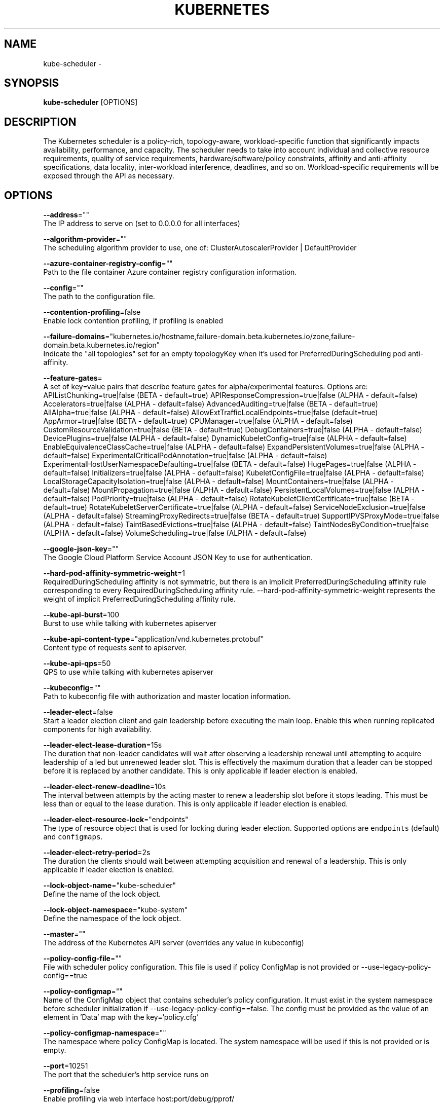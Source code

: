 .TH "KUBERNETES" "1" " kubernetes User Manuals" "Eric Paris" "Jan 2015"  ""


.SH NAME
.PP
kube\-scheduler \-


.SH SYNOPSIS
.PP
\fBkube\-scheduler\fP [OPTIONS]


.SH DESCRIPTION
.PP
The Kubernetes scheduler is a policy\-rich, topology\-aware,
workload\-specific function that significantly impacts availability, performance,
and capacity. The scheduler needs to take into account individual and collective
resource requirements, quality of service requirements, hardware/software/policy
constraints, affinity and anti\-affinity specifications, data locality, inter\-workload
interference, deadlines, and so on. Workload\-specific requirements will be exposed
through the API as necessary.


.SH OPTIONS
.PP
\fB\-\-address\fP=""
    The IP address to serve on (set to 0.0.0.0 for all interfaces)

.PP
\fB\-\-algorithm\-provider\fP=""
    The scheduling algorithm provider to use, one of: ClusterAutoscalerProvider | DefaultProvider

.PP
\fB\-\-azure\-container\-registry\-config\fP=""
    Path to the file container Azure container registry configuration information.

.PP
\fB\-\-config\fP=""
    The path to the configuration file.

.PP
\fB\-\-contention\-profiling\fP=false
    Enable lock contention profiling, if profiling is enabled

.PP
\fB\-\-failure\-domains\fP="kubernetes.io/hostname,failure\-domain.beta.kubernetes.io/zone,failure\-domain.beta.kubernetes.io/region"
    Indicate the "all topologies" set for an empty topologyKey when it's used for PreferredDuringScheduling pod anti\-affinity.

.PP
\fB\-\-feature\-gates\fP=
    A set of key=value pairs that describe feature gates for alpha/experimental features. Options are:
APIListChunking=true|false (BETA \- default=true)
APIResponseCompression=true|false (ALPHA \- default=false)
Accelerators=true|false (ALPHA \- default=false)
AdvancedAuditing=true|false (BETA \- default=true)
AllAlpha=true|false (ALPHA \- default=false)
AllowExtTrafficLocalEndpoints=true|false (default=true)
AppArmor=true|false (BETA \- default=true)
CPUManager=true|false (ALPHA \- default=false)
CustomResourceValidation=true|false (BETA \- default=true)
DebugContainers=true|false (ALPHA \- default=false)
DevicePlugins=true|false (ALPHA \- default=false)
DynamicKubeletConfig=true|false (ALPHA \- default=false)
EnableEquivalenceClassCache=true|false (ALPHA \- default=false)
ExpandPersistentVolumes=true|false (ALPHA \- default=false)
ExperimentalCriticalPodAnnotation=true|false (ALPHA \- default=false)
ExperimentalHostUserNamespaceDefaulting=true|false (BETA \- default=false)
HugePages=true|false (ALPHA \- default=false)
Initializers=true|false (ALPHA \- default=false)
KubeletConfigFile=true|false (ALPHA \- default=false)
LocalStorageCapacityIsolation=true|false (ALPHA \- default=false)
MountContainers=true|false (ALPHA \- default=false)
MountPropagation=true|false (ALPHA \- default=false)
PersistentLocalVolumes=true|false (ALPHA \- default=false)
PodPriority=true|false (ALPHA \- default=false)
RotateKubeletClientCertificate=true|false (BETA \- default=true)
RotateKubeletServerCertificate=true|false (ALPHA \- default=false)
ServiceNodeExclusion=true|false (ALPHA \- default=false)
StreamingProxyRedirects=true|false (BETA \- default=true)
SupportIPVSProxyMode=true|false (ALPHA \- default=false)
TaintBasedEvictions=true|false (ALPHA \- default=false)
TaintNodesByCondition=true|false (ALPHA \- default=false)
VolumeScheduling=true|false (ALPHA \- default=false)

.PP
\fB\-\-google\-json\-key\fP=""
    The Google Cloud Platform Service Account JSON Key to use for authentication.

.PP
\fB\-\-hard\-pod\-affinity\-symmetric\-weight\fP=1
    RequiredDuringScheduling affinity is not symmetric, but there is an implicit PreferredDuringScheduling affinity rule corresponding to every RequiredDuringScheduling affinity rule. \-\-hard\-pod\-affinity\-symmetric\-weight represents the weight of implicit PreferredDuringScheduling affinity rule.

.PP
\fB\-\-kube\-api\-burst\fP=100
    Burst to use while talking with kubernetes apiserver

.PP
\fB\-\-kube\-api\-content\-type\fP="application/vnd.kubernetes.protobuf"
    Content type of requests sent to apiserver.

.PP
\fB\-\-kube\-api\-qps\fP=50
    QPS to use while talking with kubernetes apiserver

.PP
\fB\-\-kubeconfig\fP=""
    Path to kubeconfig file with authorization and master location information.

.PP
\fB\-\-leader\-elect\fP=false
    Start a leader election client and gain leadership before executing the main loop. Enable this when running replicated components for high availability.

.PP
\fB\-\-leader\-elect\-lease\-duration\fP=15s
    The duration that non\-leader candidates will wait after observing a leadership renewal until attempting to acquire leadership of a led but unrenewed leader slot. This is effectively the maximum duration that a leader can be stopped before it is replaced by another candidate. This is only applicable if leader election is enabled.

.PP
\fB\-\-leader\-elect\-renew\-deadline\fP=10s
    The interval between attempts by the acting master to renew a leadership slot before it stops leading. This must be less than or equal to the lease duration. This is only applicable if leader election is enabled.

.PP
\fB\-\-leader\-elect\-resource\-lock\fP="endpoints"
    The type of resource object that is used for locking during leader election. Supported options are \fB\fCendpoints\fR (default) and \fB\fCconfigmaps\fR.

.PP
\fB\-\-leader\-elect\-retry\-period\fP=2s
    The duration the clients should wait between attempting acquisition and renewal of a leadership. This is only applicable if leader election is enabled.

.PP
\fB\-\-lock\-object\-name\fP="kube\-scheduler"
    Define the name of the lock object.

.PP
\fB\-\-lock\-object\-namespace\fP="kube\-system"
    Define the namespace of the lock object.

.PP
\fB\-\-master\fP=""
    The address of the Kubernetes API server (overrides any value in kubeconfig)

.PP
\fB\-\-policy\-config\-file\fP=""
    File with scheduler policy configuration. This file is used if policy ConfigMap is not provided or \-\-use\-legacy\-policy\-config==true

.PP
\fB\-\-policy\-configmap\fP=""
    Name of the ConfigMap object that contains scheduler's policy configuration. It must exist in the system namespace before scheduler initialization if \-\-use\-legacy\-policy\-config==false. The config must be provided as the value of an element in 'Data' map with the key='policy.cfg'

.PP
\fB\-\-policy\-configmap\-namespace\fP=""
    The namespace where policy ConfigMap is located. The system namespace will be used if this is not provided or is empty.

.PP
\fB\-\-port\fP=10251
    The port that the scheduler's http service runs on

.PP
\fB\-\-profiling\fP=false
    Enable profiling via web interface host:port/debug/pprof/

.PP
\fB\-\-scheduler\-name\fP="default\-scheduler"
    Name of the scheduler, used to select which pods will be processed by this scheduler, based on pod's "spec.SchedulerName".

.PP
\fB\-\-use\-legacy\-policy\-config\fP=false
    When set to true, scheduler will ignore policy ConfigMap and uses policy config file

.PP
\fB\-\-version\fP=false
    Print version information and quit


.SH HISTORY
.PP
January 2015, Originally compiled by Eric Paris (eparis at redhat dot com) based on the kubernetes source material, but hopefully they have been automatically generated since!
